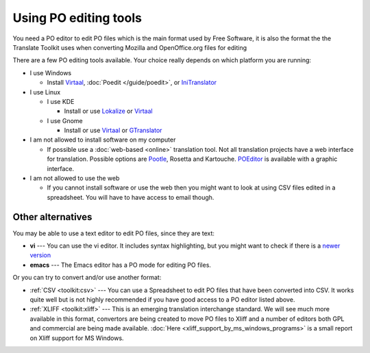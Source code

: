 
.. _../pages/guide/tools/trans_editors#using_po_editing_tools:

Using PO editing tools
**********************

You need a PO editor to edit PO files which is the main format used by Free
Software, it is also the format the the Translate Toolkit uses when converting
Mozilla and OpenOffice.org files for editing

There are a few PO editing tools available.  Your choice really depends on
which platform you are running:

* I use Windows

  * Install `Virtaal <http://virtaal.translatehouse.org>`_, :doc:`Poedit
    </guide/poedit>`, or `IniTranslator
    <http://initranslator.sourceforge.net/wiki/index.php/Main_Page>`_

* I use Linux

  * I use KDE

    * Install or use `Lokalize
      <http://kde.org/applications/development/lokalize>`_ or `Virtaal
      <http://virtaal.translatehouse.org>`_

  * I use Gnome

    * Install or use `Virtaal <http://virtaal.translatehouse.org>`_ or
      `GTranslator <http://projects.gnome.org/gtranslator>`_

* I am not allowed to install software on my computer

  * If possible use a :doc:`web-based <online>` translation tool.  Not all
    translation projects have a web interface for translation. Possible options
    are `Pootle <http://pootle.translatehouse.org>`_, Rosetta and Kartouche.
    `POEditor <http://poeditor.com>`_ is available with a graphic interface.

* I am not allowed to use the web

  * If you cannot install software or use the web then you might want to look
    at using CSV files edited in a spreadsheet.  You will have to have access
    to email though.

.. _../pages/guide/tools/trans_editors#other_alternatives:

Other alternatives
==================

You may be able to use a text editor to edit PO files, since they are text: 

* **vi** --- You can use the vi editor.  It includes syntax highlighting, but
  you might want to check if there is a `newer version
  <http://www.vim.org/scripts/script.php?script_id=913>`_
* **emacs** --- The Emacs editor has a PO mode for editing PO files.

Or you can try to convert and/or use another format:

* :ref:`CSV <toolkit:csv>` --- You can use a Spreadsheet to edit PO files that
  have been converted into CSV. It works quite well but is not highly
  recommended if you have good access to a PO editor listed above.
* :ref:`XLIFF <toolkit:xliff>` --- This is an emerging translation interchange
  standard.  We will see much more available in this format, convertors are
  being created to move PO files to Xliff and a number of editors both GPL and
  commercial are being made available.  :doc:`Here
  <xliff_support_by_ms_windows_programs>` is a small report on Xliff support
  for MS Windows.
